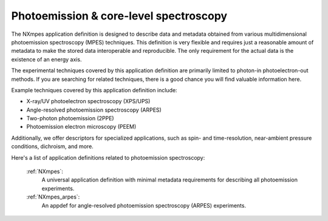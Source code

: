 .. _Mpes-Structure-Fairmat:

=======================================
Photoemission & core-level spectroscopy
=======================================

The NXmpes application definition is designed to describe data and metadata obtained from
various multidimensional photoemission spectroscopy (MPES) techniques.
This definition is very flexible and requires just a reasonable amount of
metadata to make the stored data interoperable and reproducible.
The only requirement for the actual data is the existence of an energy axis.

The experimental techniques covered by this application definition are primarily limited
to photon-in photoelectron-out methods. If you are searching for related techniques,
there is a good chance you will find valuable information here.

Example techniques covered by this application definition include:

- X-ray/UV photoelectron spectroscopy (XPS/UPS)
- Angle-resolved photoemission spectroscopy (ARPES)
- Two-photon photoemission (2PPE)
- Photoemission electron microscopy (PEEM)

Additionally, we offer descriptors for specialized applications,
such as spin- and time-resolution, near-ambient pressure conditions, dichroism, and more.

Here's a list of application definitions related to photoemission spectroscopy:

    :ref:`NXmpes`:
       A universal application definition with minimal metadata requirements for describing all photoemission experiments.

    :ref:`NXmpes_arpes`:
       An appdef for angle-resolved photoemission spectroscopy (ARPES) experiments.